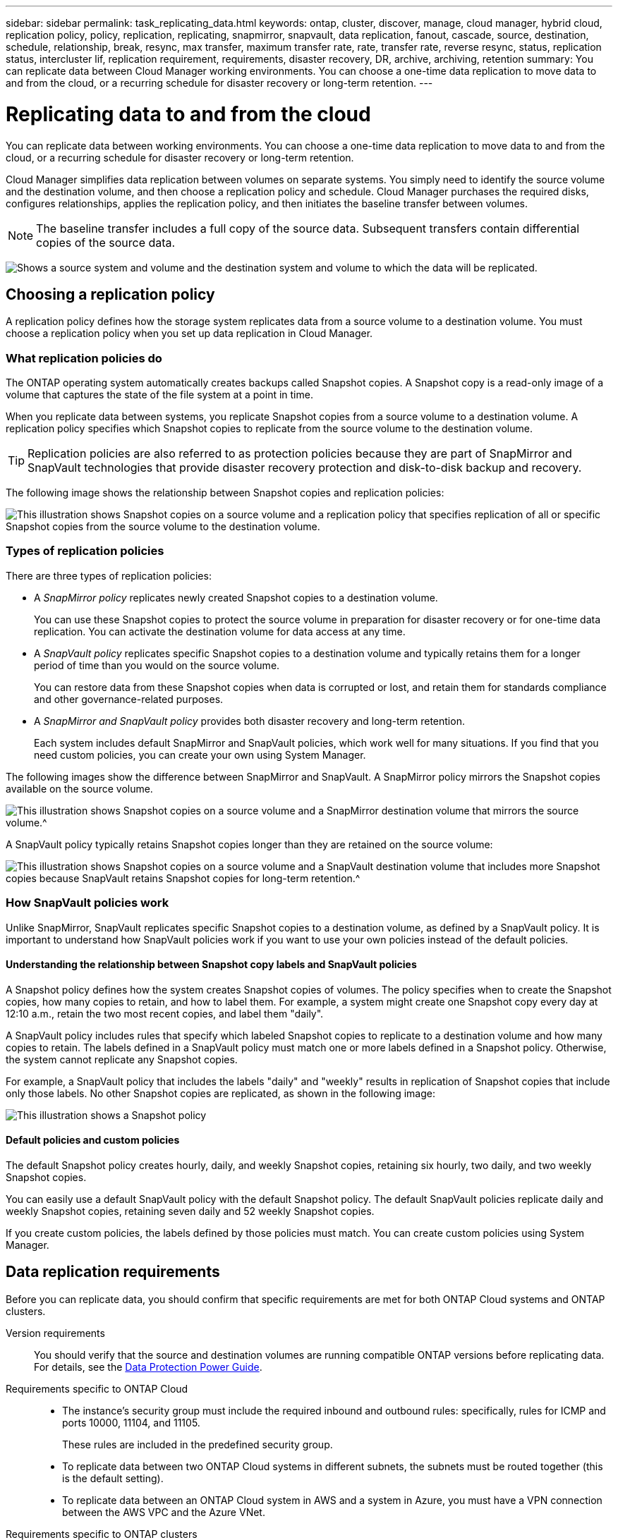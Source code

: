 ---
sidebar: sidebar
permalink: task_replicating_data.html
keywords: ontap, cluster, discover, manage, cloud manager, hybrid cloud, replication policy, policy, replication, replicating, snapmirror, snapvault, data replication, fanout, cascade, source, destination, schedule, relationship, break, resync, max transfer, maximum transfer rate, rate, transfer rate, reverse resync, status, replication status, intercluster lif, replication requirement, requirements, disaster recovery, DR, archive, archiving, retention
summary: You can replicate data between Cloud Manager working environments. You can choose a one-time data replication to move data to and from the cloud, or a recurring schedule for disaster recovery or long-term retention.
---

= Replicating data to and from the cloud
:toc: macro
:hardbreaks:
:toclevels: 1
:nofooter:
:icons: font
:linkattrs:
:imagesdir: ./media/

[.lead]
You can replicate data between working environments. You can choose a one-time data replication to move data to and from the cloud, or a recurring schedule for disaster recovery or long-term retention.

Cloud Manager simplifies data replication between volumes on separate systems. You simply need to identify the source volume and the destination volume, and then choose a replication policy and schedule. Cloud Manager purchases the required disks, configures relationships, applies the replication policy, and then initiates the baseline transfer between volumes.

NOTE: The baseline transfer includes a full copy of the source data. Subsequent transfers contain differential copies of the source data.

image:screenshot_replication_summary.gif[Shows a source system and volume and the destination system and volume to which the data will be replicated.]

toc::[]

== Choosing a replication policy

A replication policy defines how the storage system replicates data from a source volume to a destination volume. You must choose a replication policy when you set up data replication in Cloud Manager.

=== What replication policies do

The ONTAP operating system automatically creates backups called Snapshot copies. A Snapshot copy is a read-only image of a volume that captures the state of the file system at a point in time.

When you replicate data between systems, you replicate Snapshot copies from a source volume to a destination volume. A replication policy specifies which Snapshot copies to replicate from the source volume to the destination volume.

TIP: Replication policies are also referred to as protection policies because they are part of SnapMirror and SnapVault technologies that provide disaster recovery protection and disk-to-disk backup and recovery.

The following image shows the relationship between Snapshot copies and replication policies:

image:diagram_replication_policies.png[This illustration shows Snapshot copies on a source volume and a replication policy that specifies replication of all or specific Snapshot copies from the source volume to the destination volume.]

=== Types of replication policies

There are three types of replication policies:

* A _SnapMirror policy_ replicates newly created Snapshot copies to a destination volume.
+
You can use these Snapshot copies to protect the source volume in preparation for disaster recovery or for one-time data replication. You can activate the destination volume for data access at any time.

* A _SnapVault policy_ replicates specific Snapshot copies to a destination volume and typically retains them for a longer period of time than you would on the source volume.
+
You can restore data from these Snapshot copies when data is corrupted or lost, and retain them for standards compliance and other governance-related purposes.

* A _SnapMirror and SnapVault policy_ provides both disaster recovery and long-term retention.
+
Each system includes default SnapMirror and SnapVault policies, which work well for many situations. If you find that you need custom policies, you can create your own using System Manager.

The following images show the difference between SnapMirror and SnapVault. A SnapMirror policy mirrors the Snapshot copies available on the source volume.

image:diagram_replication_snapmirror.png[This illustration shows Snapshot copies on a source volume and a SnapMirror destination volume that mirrors the source volume.^]

A SnapVault policy typically retains Snapshot copies longer than they are retained on the source volume:

image:diagram_replication_snapvault.png[This illustration shows Snapshot copies on a source volume and a SnapVault destination volume that includes more Snapshot copies because SnapVault retains Snapshot copies for long-term retention.^]

=== How SnapVault policies work

Unlike SnapMirror, SnapVault replicates specific Snapshot copies to a destination volume, as defined by a SnapVault policy. It is important to understand how SnapVault policies work if you want to use your own policies instead of the default policies.

==== Understanding the relationship between Snapshot copy labels and SnapVault policies

A Snapshot policy defines how the system creates Snapshot copies of volumes. The policy specifies when to create the Snapshot copies, how many copies to retain, and how to label them. For example, a system might create one Snapshot copy every day at 12:10 a.m., retain the two most recent copies, and label them "daily".

A SnapVault policy includes rules that specify which labeled Snapshot copies to replicate to a destination volume and how many copies to retain. The labels defined in a SnapVault policy must match one or more labels defined in a Snapshot policy. Otherwise, the system cannot replicate any Snapshot copies.

For example, a SnapVault policy that includes the labels "daily" and "weekly" results in replication of Snapshot copies that include only those labels. No other Snapshot copies are replicated, as shown in the following image:

image:diagram_replication_snapvault_policy.png[This illustration shows a Snapshot policy, a source volume, the Snapshot copies created from the Snapshot policy, and then replication of those Snapshot copies to a destination volume based on a SnapVault policy, which specifies replication of Snapshot copies with the "daily" and "weekly" labels.^]

==== Default policies and custom policies

The default Snapshot policy creates hourly, daily, and weekly Snapshot copies, retaining six hourly, two daily, and two weekly Snapshot copies.

You can easily use a default SnapVault policy with the default Snapshot policy. The default SnapVault policies replicate daily and weekly Snapshot copies, retaining seven daily and 52 weekly Snapshot copies.

If you create custom policies, the labels defined by those policies must match. You can create custom policies using System Manager.

== Data replication requirements

Before you can replicate data, you should confirm that specific requirements are met for both ONTAP Cloud systems and ONTAP clusters.

Version requirements::
You should verify that the source and destination volumes are running compatible ONTAP versions before replicating data. For details, see the http://docs.netapp.com/ontap-9/topic/com.netapp.doc.pow-dap/home.html[Data Protection Power Guide^].

Requirements specific to ONTAP Cloud::
* The instance's security group must include the required inbound and outbound rules: specifically, rules for ICMP and ports 10000, 11104, and 11105.
+
These rules are included in the predefined security group.

* To replicate data between two ONTAP Cloud systems in different subnets, the subnets must be routed together (this is the default setting).

* To replicate data between an ONTAP Cloud system in AWS and a system in Azure, you must have a VPN connection between the AWS VPC and the Azure VNet.

Requirements specific to ONTAP clusters::
* An active SnapMirror license must be installed.

* If the cluster is on your premises, you should have a connection from your corporate network to AWS or Azure, which is typically a VPN connection.

* ONTAP clusters must meet additional subnet, port, firewall, and cluster requirements.
+
For details, see the Cluster and SVM Peering Express Guide for your version of ONTAP.

== Replicating data between systems

You can replicate data between ONTAP Cloud systems and ONTAP clusters by choosing a one-time data replication, which can help you move data to and from the cloud, or a recurring schedule, which can help with disaster recovery or long-term retention.

.About this task

Cloud Manager supports simple, fanout, and cascade data protection configurations:

* In a simple configuration, replication occurs from volume A to volume B.

* In a fanout configuration, replication occurs from volume A to multiple destinations, which can be SnapMirror or SnapVault destinations.
+
NOTE: Only one SnapVault relationship is allowed in a fanout configuration.

* In a cascade configuration, replication occurs from volume A to volume B and from volume B to volume C.

You can configure fanout and cascade configurations in Cloud Manager by setting up multiple data replications between systems. For example, by replicating a volume from system A to system B and then by replicating the same volume from system B to system C.

.Steps

. On the Working Environments page, select the working environment that contains the source volume, and then drag it to the working environment to which you want to replicate the volume:
+
image:screenshot_drag_and_drop.gif[Screen shot: Shows a working environment being placed on top of another working environment to start the data replication process.]

. If the Source and Destination Peering Setup pages appear, select all of the intercluster LIFs for the cluster peer relationship.
+
The intercluster network should be configured so that cluster peers have _pair-wise full-mesh connectivity_, which means that each pair of clusters in a cluster peer relationship has connectivity among all of their intercluster LIFs.
+
These pages appear if an ONTAP cluster that has multiple LIFs is the source or destination.

. On the Source Volume Selection page, select the volume that you want to replicate.

. On the Destination Volume Name and Tiering page, specify the destination volume name, choose an underlying disk type, change any of the advanced options, and then click *Continue*.
+
If the destination is an ONTAP cluster, you must also specify the destination SVM and aggregate.

. On the Max Transfer Rate page, specify the maximum rate (in megabytes per second) at which data can be transferred.

. On the Replication Policy page, choose one of the default policies or click *Additional Policies*, and then select one of the advanced policies.
+
For help, see link:task_replicating_data.html#choosing-a-replication-policy[Choosing a replication policy].
+
If you choose a custom SnapVault policy, the labels associated with the policy must match the labels of the Snapshot copies on the source volume. For more information, see link:task_replicating_data.html#how-snapvault-policies-work[How SnapVault policies work].

. On the Schedule page, choose a one-time copy or a recurring schedule.
+
Several default schedules are available. If you want a different schedule, you must create a new schedule on the _destination_ cluster using System Manager.

. On the Review page, review your selections, and then click *Go*.

.Result

Cloud Manager starts the data replication process. You can view details about the replication in the Replication Status page.

== Managing data replication schedules and relationships

After you set up data replication between two systems, you can manage the data replication schedule and relationship from Cloud Manager.

.Steps

. On the Working Environments page, view the replication status for all assigned working environments in the tenant or for a specific working environment:
+
[cols=2*,options="header",cols="15,85"]
|===

| Option
| Action

| All assigned working environments in the tenant
a| Click Replication Status from the navigation bar.

image:screenshot_replication_nav.gif[Screen shot: Shows the Replication Status tab.]

| A specific working environment
a| Select the working environment, and then click Replication Status.

image:screenshot_replication_status.gif[Screen shot: Shows the Replication Status icon available from the working environments page.]
|===

. Review the status of the data replication relationships to verify that they are healthy.
+
NOTE: If the Status of a relationship is idle and the Mirror State is uninitialized, you must initialize the relationship from the destination system for the data replication to occur according to the defined schedule. You can initialize the relationship by using System Manager or the command-line interface (CLI). These states can appear when the destination system fails and then comes back online.

. Select the menu icon next to the source volume, and then choose one of the available actions.
+
image:screenshot_replication_managing.gif[Screen shot: Shows the list of actions available from the Replication Status page.]
+
The following table describes the available actions:
+
[cols=2*,options="header",cols="15,85"]
|===
| Action
| Description

| Break | Breaks the SnapMirror relationship between the source and destination volumes, and activates the destination volume for data access.

This option is typically used when the source volume cannot serve data due to events such as data corruption, accidental deletion, or an offline state.

For information about configuring a destination volume for data access and reactivating a source volume, see the ONTAP 9 Volume Disaster Recovery Express Guide.

| Resync a| Reestablishes a broken SnapMirror relationship between volumes and resumes data replication according to the defined schedule.

IMPORTANT: When you resynchronize the volumes, the contents on the destination volume are overwritten by the contents on the source volume.

To perform a reverse resync, which resynchronizes the data from the destination volume to the source volume, see the http://docs.netapp.com/ontap-9/topic/com.netapp.doc.exp-sm-ic-fr/home.html[ONTAP 9 Volume Disaster Recovery Express Guide^].

| Reverse Resync | Reverses the roles of the source and destination volumes. Contents from the original source volume are overwritten by contents of the destination volume. This is helpful when you want to reactivate a source volume that went offline.

Any data written to the original source volume between the last data replication and the time that the source volume was disabled is not preserved.

| Edit Schedule | Enables you to choose a different schedule for data replication.

| Policy Info | Shows you the protection policy assigned to the data replication relationship.

| Edit Max Transfer Rate | Enables you to edit the maximum rate (in kilobytes per second) at which data can be transferred.

| Delete | Deletes the data protection relationship between the source and destination volumes, which means that data replication no longer occurs between the volumes. This action does not activate the destination volume for data access. This action also deletes the cluster peer relationship and the storage virtual machine (SVM) peer relationship, if there are no other data protection relationships between the systems.
|===

.Result

After you select an action, Cloud Manager updates the relationship or schedule.
